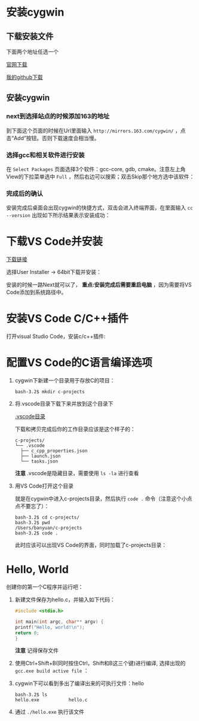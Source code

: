 * 安装cygwin

** 下载安装文件

下面两个地址任选一个

[[https://cygwin.com/setup-x86_64.exe][官网下载]]

[[https://github.com/linc5403/c/blob/master/ide/win/setup-x86_64.exe][我的github下载]]

** 安装cygwin

*** next到选择站点的时候添加163的地址

到下面这个页面的时候在Url里面输入 ~http://mirrors.163.com/cygwin/~ ，点击“Add”按钮。否则下载速度会相当慢。

[[./img/cygwin-add-163.png]]

*** 选择gcc和相关软件进行安装

在 ~Select Packages~ 页面选择3个软件：gcc-core, gdb, cmake。注意左上角View的下拉菜单选中 ~Full~ ，然后右边可以搜索；双击Skip那个地方选中该软件：

[[./img/cygwin-select-gcc-full.png]]

[[./img/cygwin-select-gdb-full.png]]

[[./img/cygwin-select-make-full.png]]

*** 完成后的确认

安装完成后桌面会出现cygwin的快捷方式，双击会进入终端界面，在里面输入 ~cc --version~ 出现如下所示结果表示安装成功：

[[./img/start-gcc.png]]

* 下载VS Code并安装

[[https://code.visualstudio.com/download][下载链接]]

选择User Installer -> 64bit下载并安装：

[[./img/download-win-64-user.png]]

安装的时候一路Next就可以了， *重点:安装完成后需要重启电脑* ，因为需要将VS Code添加到系统路径中。

* 安装VS Code C/C++插件

打开visual Studio Code，安装c/c++插件:

[[./img/vs-install-plugin.png]]


* 配置VS Code的C语言编译选项

1. cygwin下新建一个目录用于存放C的项目：

  #+begin_src shell
    bash-3.2$ mkdir c-projects
  #+end_src

2. 将.vscode目录下载下来并放到这个目录下

  [[https://github.com/linc5403/c/tree/master/ide/win/.vscode][.vscode目录]]

  下载和拷贝完成后你的工作目录应该是这个样子的：

  #+begin_example
    c-projects/
    └── .vscode
      ├── c_cpp_properties.json
      ├── launch.json
      └── tasks.json
  #+end_example

  *注意* .vscode是隐藏目录，需要使用 ~ls -la~ 进行查看

3. 用VS Code打开这个目录

   就是在cygwin中进入c-projects目录，然后执行 ~code .~ 命令（注意这个小点点不要忘了）：

   #+begin_example
     bash-3.2$ cd c-projects/
     bash-3.2$ pwd
     /Users/banyuan/c-projects
     bash-3.2$ code .
   #+end_example

   此时应该可以出现VS Code的界面，同时加载了c-projects目录：

   [[./img/vs-code-startup.png]]

* Hello, World

创建你的第一个C程序并运行吧：

1. 新建文件保存为hello.c，并输入如下代码：

   #+begin_src c
       #include <stdio.h>

       int main(int argc, char** argv) {
	   printf("Hello, world!\n");
	   return 0;
       }
   #+end_src



  [[./img/hello-code.png]]

  *注意* 记得保存文件

2. 使用Ctrl+Shift+B(同时按住Ctrl，Shift和B这三个键)进行编译, 选择出现的 ~gcc.exe build active file~ ：

   [[./img/compile.png]]

3. cygwin下可以看到多出了编译出来的可执行文件：hello

   #+begin_example
     bash-3.2$ ls
     hello.exe           hello.c
   #+end_example

4. 通过 ~./hello.exe~ 执行该文件

   [[./img/result.png]]
